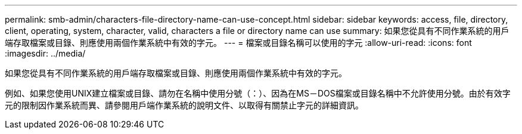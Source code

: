 ---
permalink: smb-admin/characters-file-directory-name-can-use-concept.html 
sidebar: sidebar 
keywords: access, file, directory, client, operating, system, character, valid, characters a file or directory name can use 
summary: 如果您從具有不同作業系統的用戶端存取檔案或目錄、則應使用兩個作業系統中有效的字元。 
---
= 檔案或目錄名稱可以使用的字元
:allow-uri-read: 
:icons: font
:imagesdir: ../media/


[role="lead"]
如果您從具有不同作業系統的用戶端存取檔案或目錄、則應使用兩個作業系統中有效的字元。

例如、如果您使用UNIX建立檔案或目錄、請勿在名稱中使用分號（：）、因為在MS－DOS檔案或目錄名稱中不允許使用分號。由於有效字元的限制因作業系統而異、請參閱用戶端作業系統的說明文件、以取得有關禁止字元的詳細資訊。
